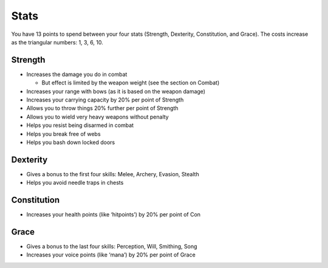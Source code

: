 =====
Stats
=====

You have 13 points to spend between your four stats (Strength, Dexterity, Constitution, and Grace). The costs increase as the triangular numbers: 1, 3, 6, 10.

Strength
--------
* Increases the damage you do in combat

  - But effect is limited by the weapon weight (see the section on Combat)

* Increases your range with bows (as it is based on the weapon damage)
* Increases your carrying capacity by 20% per point of Strength
* Allows you to throw things 20% further per point of Strength
* Allows you to wield very heavy weapons without penalty
* Helps you resist being disarmed in combat
* Helps you break free of webs
* Helps you bash down locked doors

Dexterity
---------
* Gives a bonus to the first four skills: Melee, Archery, Evasion, Stealth
* Helps you avoid needle traps in chests

Constitution
------------
* Increases your health points (like ‘hitpoints’) by 20% per point of Con

Grace
-----
* Gives a bonus to the last four skills: Perception, Will, Smithing, Song
* Increases your voice points (like ‘mana’) by 20% per point of Grace
